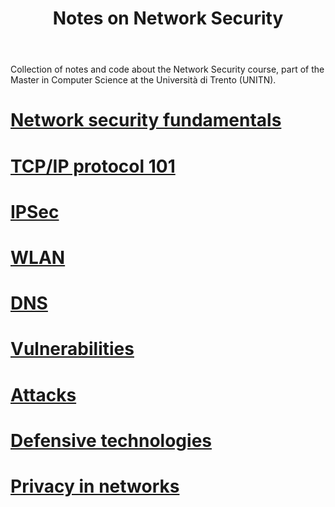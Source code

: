 #+TITLE: Notes on Network Security

Collection of notes and code about the Network Security course, part of the Master in Computer Science at the Università di Trento (UNITN).

* [[file:notes/netsec_fundamentals.org][Network security fundamentals]]
* [[file:notes/tcpip_101.org][TCP/IP protocol 101]]
* [[file:notes/ipsec.org][IPSec]]
* [[file:notes/wlan.org][WLAN]]
* [[file:notes/dns.org][DNS]]
* [[file:notes/vulnerabilities.org][Vulnerabilities]]
* [[file:notes/attacks.org][Attacks]]
* [[file:notes/deftech.org][Defensive technologies]]
* [[file:notes/privacy.org][Privacy in networks]]
